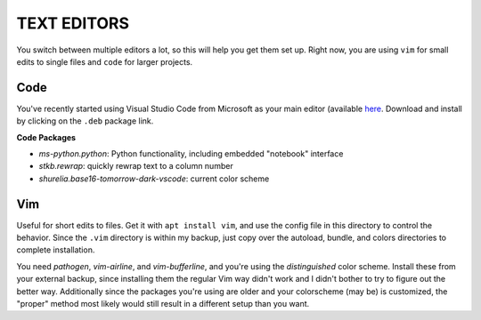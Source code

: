 TEXT EDITORS
============

You switch between multiple editors a lot, so this will help you get
them set up. Right now, you are using ``vim`` for small edits to single
files and ``code`` for larger projects.

Code
----

You've recently started using Visual Studio Code from Microsoft as your
main editor (available `here <https://code.visualstudio.com/>`__.
Download and install by clicking on the ``.deb`` package link.

**Code Packages**

-  *ms-python.python*: Python functionality, including embedded
   "notebook" interface
-  *stkb.rewrap*: quickly rewrap text to a column number
-  *shurelia.base16-tomorrow-dark-vscode*: current color scheme


Vim
---

Useful for short edits to files. Get it with ``apt install vim``, and
use the config file in this directory to control the behavior. Since the
``.vim`` directory is within my backup, just copy over the autoload,
bundle, and colors directories to complete installation.

You need *pathogen*, *vim-airline*, and *vim-bufferline*, and you're
using the *distinguished* color scheme. Install these from your external
backup, since installing them the regular Vim way didn't work and I
didn't bother to try to figure out the better way. Additionally since
the packages you're using are older and your colorscheme (may be) is
customized, the "proper" method most likely would still result in a
different setup than you want.
